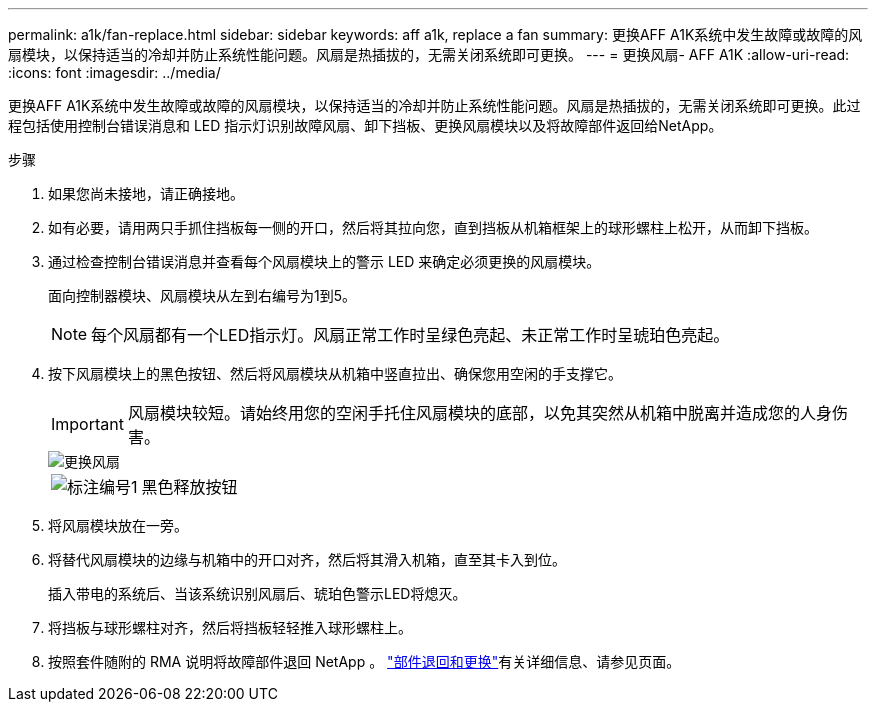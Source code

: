 ---
permalink: a1k/fan-replace.html 
sidebar: sidebar 
keywords: aff a1k, replace a fan 
summary: 更换AFF A1K系统中发生故障或故障的风扇模块，以保持适当的冷却并防止系统性能问题。风扇是热插拔的，无需关闭系统即可更换。 
---
= 更换风扇- AFF A1K
:allow-uri-read: 
:icons: font
:imagesdir: ../media/


[role="lead"]
更换AFF A1K系统中发生故障或故障的风扇模块，以保持适当的冷却并防止系统性能问题。风扇是热插拔的，无需关闭系统即可更换。此过程包括使用控制台错误消息和 LED 指示灯识别故障风扇、卸下挡板、更换风扇模块以及将故障部件返回给NetApp。

.步骤
. 如果您尚未接地，请正确接地。
. 如有必要，请用两只手抓住挡板每一侧的开口，然后将其拉向您，直到挡板从机箱框架上的球形螺柱上松开，从而卸下挡板。
. 通过检查控制台错误消息并查看每个风扇模块上的警示 LED 来确定必须更换的风扇模块。
+
面向控制器模块、风扇模块从左到右编号为1到5。

+

NOTE: 每个风扇都有一个LED指示灯。风扇正常工作时呈绿色亮起、未正常工作时呈琥珀色亮起。

. 按下风扇模块上的黑色按钮、然后将风扇模块从机箱中竖直拉出、确保您用空闲的手支撑它。
+

IMPORTANT: 风扇模块较短。请始终用您的空闲手托住风扇模块的底部，以免其突然从机箱中脱离并造成您的人身伤害。

+
image::../media/drw_a1k_fan_remove_replace_ieops-1376.svg[更换风扇]

+
[cols="1,4"]
|===


 a| 
image:../media/icon_round_1.png["标注编号1"]
 a| 
黑色释放按钮

|===
. 将风扇模块放在一旁。
. 将替代风扇模块的边缘与机箱中的开口对齐，然后将其滑入机箱，直至其卡入到位。
+
插入带电的系统后、当该系统识别风扇后、琥珀色警示LED将熄灭。

. 将挡板与球形螺柱对齐，然后将挡板轻轻推入球形螺柱上。
. 按照套件随附的 RMA 说明将故障部件退回 NetApp 。 https://mysupport.netapp.com/site/info/rma["部件退回和更换"^]有关详细信息、请参见页面。

